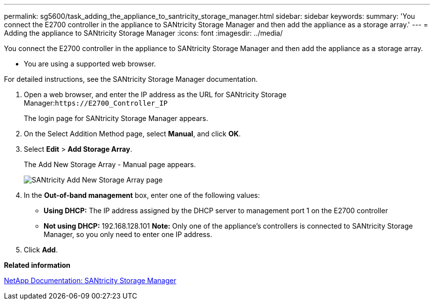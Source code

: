 ---
permalink: sg5600/task_adding_the_appliance_to_santricity_storage_manager.html
sidebar: sidebar
keywords: 
summary: 'You connect the E2700 controller in the appliance to SANtricity Storage Manager and then add the appliance as a storage array.'
---
= Adding the appliance to SANtricity Storage Manager
:icons: font
:imagesdir: ../media/

[.lead]
You connect the E2700 controller in the appliance to SANtricity Storage Manager and then add the appliance as a storage array.

* You are using a supported web browser.

For detailed instructions, see the SANtricity Storage Manager documentation.

. Open a web browser, and enter the IP address as the URL for SANtricity Storage Manager:``+https://E2700_Controller_IP+``
+
The login page for SANtricity Storage Manager appears.

. On the Select Addition Method page, select *Manual*, and click *OK*.
. Select *Edit* > *Add Storage Array*.
+
The Add New Storage Array - Manual page appears.
+
image::../media/sanricity_add_new_storage_array_out_of_band.gif[SANtricity Add New Storage Array page]

. In the *Out-of-band management* box, enter one of the following values:
 ** *Using DHCP:* The IP address assigned by the DHCP server to management port 1 on the E2700 controller
 ** *Not using DHCP:* 192.168.128.101
*Note:* Only one of the appliance's controllers is connected to SANtricity Storage Manager, so you only need to enter one IP address.
. Click *Add*.

*Related information*

http://mysupport.netapp.com/documentation/productlibrary/index.html?productID=61197[NetApp Documentation: SANtricity Storage Manager]

